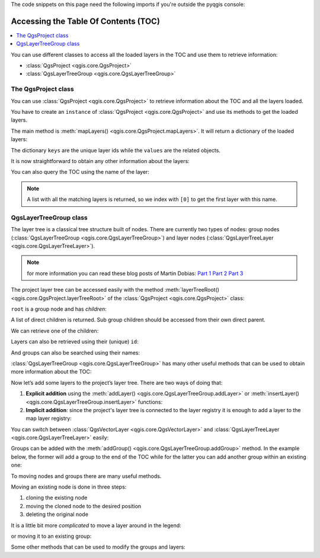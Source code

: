 
.. highlight:: python
   :linenothreshold: 5


.. testsetup:: legend

    from qgis.core import (
        QgsProject,
        QgsVectorLayer,
    )

    iface = start_qgis()

    # Load the countries layer
    if not QgsProject.instance().mapLayersByName("countries"):
        vlayer = QgsVectorLayer("/usr/share/qgis/resources/data/world_map.gpkg|layerName=countries", "countries", "ogr")
        assert vlayer.isValid()
        QgsProject.instance().addMapLayers([vlayer])

The code snippets on this page need the following imports if you're outside the pyqgis console:

.. testcode:: legend

    from qgis.core import (
        QgsProject,
        QgsVectorLayer,
    )


.. _legendpy:

*************************************
Accessing the Table Of Contents (TOC)
*************************************

.. contents::
   :local:


You can use different classes to access all the loaded layers in the TOC and
use them to retrieve information:

* :class:`QgsProject <qgis.core.QgsProject>`
* :class:`QgsLayerTreeGroup <qgis.core.QgsLayerTreeGroup>`

The QgsProject class
====================

You can use :class:`QgsProject <qgis.core.QgsProject>` to retrieve information
about the TOC and all the layers loaded.

You have to create an ``instance`` of :class:`QgsProject <qgis.core.QgsProject>`
and use its methods to get the loaded layers.

The main method is :meth:`mapLayers() <qgis.core.QgsProject.mapLayers>`. It will
return a dictionary of the loaded layers:


.. testcode:: legend

  layers = QgsProject.instance().mapLayers()
  print(layers)

.. testoutput:: legend

  {'countries_89ae1b0f_f41b_4f42_bca4_caf55ddbe4b6': <QgsMapLayer: 'countries' (ogr)>}

The dictionary ``keys`` are the unique layer ids while the ``values`` are the
related objects.

It is now straightforward to obtain any other information about the layers:

.. testcode:: legend

  # list of layer names using list comprehension
  l = [layer.name() for layer in QgsProject.instance().mapLayers().values()]
  # dictionary with key = layer name and value = layer object
  layers_list = {}
  for l in QgsProject.instance().mapLayers().values():
    layers_list[l.name()] = l

  print(layers_list)

.. testoutput:: legend

  {'countries': <QgsMapLayer: 'countries' (ogr)>}


You can also query the TOC using the name of the layer:

.. testcode:: legend

    country_layer = QgsProject.instance().mapLayersByName("countries")[0]

.. note:: A list with all the matching layers is returned, so we index with
  ``[0]`` to get the first layer with this name.


QgsLayerTreeGroup class
=======================

The layer tree is a classical tree structure built of nodes. There are currently
two types of nodes: group nodes (:class:`QgsLayerTreeGroup <qgis.core.QgsLayerTreeGroup>`)
and layer nodes (:class:`QgsLayerTreeLayer <qgis.core.QgsLayerTreeLayer>`).

.. note:: for more information you can read these blog posts of Martin Dobias:
  `Part 1 <https://www.lutraconsulting.co.uk/blog/2014/07/06/qgis-layer-tree-api-part-1/>`_
  `Part 2 <https://www.lutraconsulting.co.uk/blog/2014/07/25/qgis-layer-tree-api-part-2/>`_
  `Part 3 <https://www.lutraconsulting.co.uk/blog/2015/01/30/qgis-layer-tree-api-part-3/>`_

The project layer tree can be accessed easily with the method :meth:`layerTreeRoot() <qgis.core.QgsProject.layerTreeRoot>`
of the :class:`QgsProject <qgis.core.QgsProject>` class:

.. testcode:: legend

    root = QgsProject.instance().layerTreeRoot()

``root`` is a group node and has *children*:

.. testcode:: legend

    root.children()

A list of direct children is returned. Sub group children should be accessed
from their own direct parent.

We can retrieve one of the children:

.. testcode:: legend

    child0 = root.children()[0]
    print(child0)

.. testoutput:: legend

    <qgis._core.QgsLayerTreeLayer object at 0x7f1e1ea54168>

Layers can also be retrieved using their (unique) ``id``:

.. testcode:: legend

    ids = root.findLayerIds()
    # access the first layer of the ids list
    root.findLayer(ids[0])

And groups can also be searched using their names:

.. testcode:: legend

    root.findGroup('Group Name')


:class:`QgsLayerTreeGroup <qgis.core.QgsLayerTreeGroup>` has many other useful
methods that can be used to obtain more information about the TOC:

.. testcode:: legend

    # list of all the checked layers in the TOC
    checked_layers = root.checkedLayers()
    print(checked_layers)

.. testoutput:: legend

    [<QgsMapLayer: 'countries' (ogr)>]

Now let’s add some layers to the project’s layer tree. There are two ways of doing
that:

#. **Explicit addition** using the :meth:`addLayer() <qgis.core.QgsLayerTreeGroup.addLayer>`
   or :meth:`insertLayer() <qgis.core.QgsLayerTreeGroup.insertLayer>`
   functions:

   .. testcode:: legend

      # create a temporary layer
      layer1 = QgsVectorLayer("path_to_layer", "Layer 1", "memory")
      # add the layer to the legend, last position
      root.addLayer(layer1)
      # add the layer at given position
      root.insertLayer(5, layer1)

#. **Implicit addition**: since the project's layer tree is connected to the
   layer registry it is enough to add a layer to the map layer registry:

   .. testcode:: legend

       QgsProject.instance().addMapLayer(layer1)


You can switch between :class:`QgsVectorLayer <qgis.core.QgsVectorLayer>` and
:class:`QgsLayerTreeLayer <qgis.core.QgsLayerTreeLayer>` easily:


.. testcode:: legend

    node_layer = root.findLayer(country_layer.id())
    print("Layer node:", node_layer)
    print("Map layer:", node_layer.layer())

.. testoutput:: legend

    Layer node: <qgis._core.QgsLayerTreeLayer object at 0x7fecceb46ca8>
    Map layer: <QgsMapLayer: 'countries' (ogr)>


Groups can be added with the :meth:`addGroup() <qgis.core.QgsLayerTreeGroup.addGroup>`
method. In the example below, the former will add a group to the end of the TOC
while for the latter you can add another group within an existing one:

.. testcode:: legend

    node_group1 = root.addGroup('Simple Group')
    # add a sub-group to Simple Group
    node_subgroup1 = node_group1.addGroup("I'm a sub group")


To moving nodes and groups there are many useful methods.

Moving an existing node is done in three steps:

#. cloning the existing node
#. moving the cloned node to the desired position
#. deleting the original node

.. testcode:: legend

    # clone the group
    cloned_group1 = node_group1.clone()
    # move the node (along with sub-groups and layers) to the top
    root.insertChildNode(0, cloned_group1)
    # remove the original node
    root.removeChildNode(node_group1)

It is a little bit more *complicated* to move a layer around in the legend:

.. testcode:: legend

    # get a QgsVectorLayer
    vl = QgsProject.instance().mapLayersByName("countries")[0]
    # create a QgsLayerTreeLayer object from vl by its id
    myvl = root.findLayer(vl.id())
    # clone the myvl QgsLayerTreeLayer object
    myvlclone = myvl.clone()
    # get the parent. If None (layer is not in group) returns ''
    parent = myvl.parent()
    # move the cloned layer to the top (0)
    parent.insertChildNode(0, myvlclone)
    # remove the original myvl
    root.removeChildNode(myvl)

or moving it to an existing group:

.. testcode:: legend

    # get a QgsVectorLayer
    vl = QgsProject.instance().mapLayersByName("countries")[0]
    # create a QgsLayerTreeLayer object from vl by its id
    myvl = root.findLayer(vl.id())
    # clone the myvl QgsLayerTreeLayer object
    myvlclone = myvl.clone()
    # create a new group
    group1 = root.addGroup("Group1")
    # get the parent. If None (layer is not in group) returns ''
    parent = myvl.parent()
    # move the cloned layer to the top (0)
    group1.insertChildNode(0, myvlclone)
    # remove the QgsLayerTreeLayer from its parent
    parent.removeChildNode(myvl)


Some other methods that can be used to modify the groups and layers:

.. testcode:: legend

    node_group1 = root.findGroup("Group1")
    # change the name of the group
    node_group1.setName("Group X")
    node_layer2 = root.findLayer(country_layer.id())
    # change the name of the layer
    node_layer2.setName("Layer X")
    # change the visibility of a layer
    node_group1.setItemVisibilityChecked(True)
    node_layer2.setItemVisibilityChecked(False)
    # expand/collapse the group view
    node_group1.setExpanded(True)
    node_group1.setExpanded(False)

